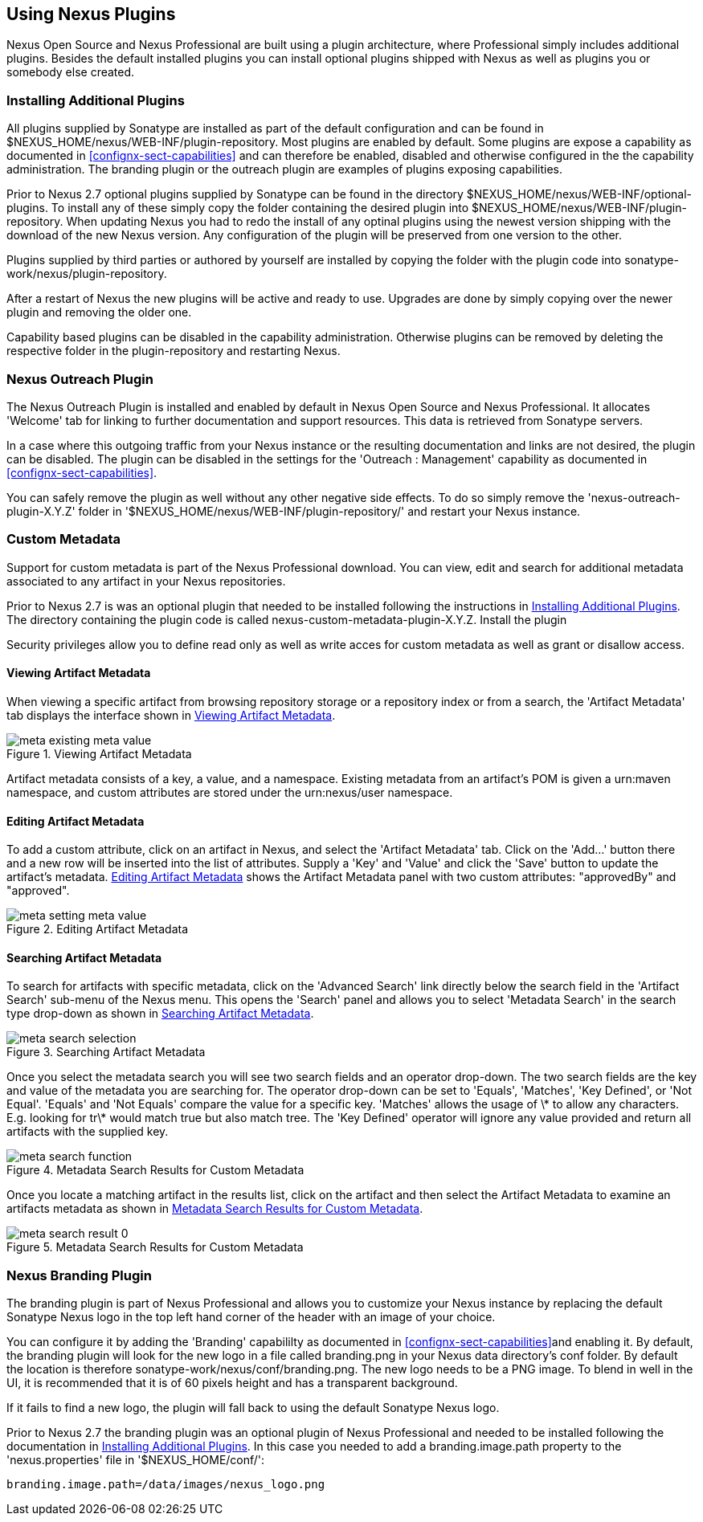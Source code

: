 [[plugins]]
== Using Nexus Plugins

Nexus Open Source and Nexus Professional are built using a plugin
architecture, where Professional simply includes additional
plugins. Besides the default installed plugins you can install optional
plugins shipped with Nexus as well as plugins you or somebody else
created.
 
[[install-additional-plugins]]
=== Installing Additional Plugins


All plugins supplied by Sonatype are installed as part of the default
configuration and can be found in
+$NEXUS_HOME/nexus/WEB-INF/plugin-repository+.  Most plugins are
enabled by default. Some plugins are expose a capability as documented
in <<confignx-sect-capabilities>> and can therefore be enabled,
disabled and otherwise configured in the the capability
administration. The branding plugin or the outreach plugin are
examples of plugins exposing capabilities.

Prior to Nexus 2.7 optional plugins supplied by Sonatype can be found
in the directory +$NEXUS_HOME/nexus/WEB-INF/optional-plugins+. To
install any of these simply copy the folder containing the desired
plugin into +$NEXUS_HOME/nexus/WEB-INF/plugin-repository+.  When
updating Nexus you had to redo the install of any optinal plugins
using the newest version shipping with the download of the new Nexus
version. Any configuration of the plugin will be preserved from one
version to the other.

Plugins supplied by third parties or authored by yourself are
installed by copying the folder with the plugin code into
+sonatype-work/nexus/plugin-repository+.

After a restart of Nexus the new plugins will be active and ready
to use. Upgrades are done by simply copying over the newer plugin and
removing the older one.

Capability based plugins can be disabled in the capability
administration. Otherwise plugins can be removed by deleting the
respective folder in the plugin-repository and restarting Nexus.

[[nexus-outreach-plugin]]
=== Nexus Outreach Plugin

The Nexus Outreach Plugin is installed and enabled by default in Nexus
Open Source and Nexus Professional. It allocates 'Welcome' tab for
linking to further documentation and support resources. This data is
retrieved from Sonatype servers.

In a case where this outgoing traffic from your Nexus instance or the
resulting documentation and links are not desired, the plugin can be
disabled. The plugin can be disabled in the settings for the 'Outreach
: Management' capability as documented in
<<confignx-sect-capabilities>>.

You can safely remove the plugin as well without any other negative
side effects. To do so simply remove the 'nexus-outreach-plugin-X.Y.Z'
folder in '$NEXUS_HOME/nexus/WEB-INF/plugin-repository/' and restart
your Nexus instance.

[[custom-metadata-plugin]]
=== Custom Metadata

Support for custom metadata is part of the Nexus Professional
download. You can view, edit and search for additional metadata
associated to any artifact in your Nexus repositories.

Prior to Nexus 2.7 is was an optional plugin that needed to be
installed following the instructions in
<<install-additional-plugins>>.  The directory containing the plugin
code is called nexus-custom-metadata-plugin-X.Y.Z. Install the plugin

Security privileges allow you to define read only as well as write acces
for custom metadata as well as grant or disallow access.

==== Viewing Artifact Metadata

When viewing a specific artifact from browsing repository storage or a
repository index or from a search, the 'Artifact Metadata' tab
displays the interface shown in <<fig-using-viewing-metadata>>.

[[fig-using-viewing-metadata]]
.Viewing Artifact Metadata
image::figs/web/meta_existing-meta-value.png[scale=60]

Artifact metadata consists of a key, a value, and a namespace.
Existing metadata from an artifact's POM is given a +urn:maven+
namespace, and custom attributes are stored under the +urn:nexus/user+
namespace.

==== Editing Artifact Metadata

To add a custom attribute, click on an artifact in Nexus, and select
the 'Artifact Metadata' tab. Click on
the 'Add...' button there and a new row will be inserted into the list of
attributes. Supply a 'Key' and 'Value' and click the 'Save' button to update
the artifact's metadata. <<fig-using-editing-metadata>> shows the
Artifact Metadata panel with two custom attributes: "approvedBy" and
"approved".

[[fig-using-editing-metadata]]
.Editing Artifact Metadata
image::figs/web/meta_setting-meta-value.png[scale=60]

==== Searching Artifact Metadata

To search for artifacts with specific metadata, click on the 'Advanced
Search' link directly below the search field in the 'Artifact Search'
sub-menu of the Nexus menu. This opens the 'Search' panel and allows
you to select 'Metadata Search' in the search type drop-down as shown
in <<fig-using-search-metadata>>.

[[fig-using-search-metadata]]
.Searching Artifact Metadata
image::figs/web/meta_search-selection.png[scale=60]

Once you select the metadata search you will see two search fields and
an operator drop-down. The two search fields are the key and value of
the metadata you are searching for. The operator drop-down can be set
to 'Equals', 'Matches', 'Key Defined', or 'Not Equal'. 'Equals' and 'Not Equals'
compare the value for a specific key. 'Matches' allows the usage of +\*+
to allow any characters. E.g. looking for +tr\*+ would match +true+ but
also match +tree+. The 'Key Defined' operator will ignore any value provided
and return all artifacts with the supplied key.

.Metadata Search Results for Custom Metadata
image::figs/web/meta_search-function.png[scale=60]

Once you locate a matching artifact in the results list,
click on the artifact and then select the Artifact Metadata to examine
an artifacts metadata as shown in <<fig-using-search-metadata-results>>.

[[fig-using-search-metadata-results]]
.Metadata Search Results for Custom Metadata
image::figs/web/meta_search-result-0.png[scale=60]


[[nexus-branding-plugin]]
=== Nexus Branding Plugin

The branding plugin is part of Nexus Professional and allows you to
customize your Nexus instance by replacing the default Sonatype Nexus
logo in the top left hand corner of the header with an image of your
choice.

You can configure it by adding the 'Branding' capabililty as
documented in <<confignx-sect-capabilities>>and enabling it. By
default, the branding plugin will look for the new logo in a file
called +branding.png+ in your Nexus data directory's +conf+ folder. By
default the location is therefore
+sonatype-work/nexus/conf/branding.png+. The new logo needs to be a
PNG image. To blend in well in the UI, it is recommended that it is of
60 pixels height and has a transparent background.

If it fails to find a new logo, the plugin will fall back to using
the default Sonatype Nexus logo.

Prior to Nexus 2.7 the branding plugin was an optional plugin of Nexus
Professional and needed to be installed following the documentation in 
<<install-additional-plugins>>. In this case you needed to add a
branding.image.path property to the 'nexus.properties' file in 
'$NEXUS_HOME/conf/':

----
branding.image.path=/data/images/nexus_logo.png
----

////
/* Local Variables: */
/* ispell-personal-dictionary: "ispell.dict" */
/* End:             */
////
